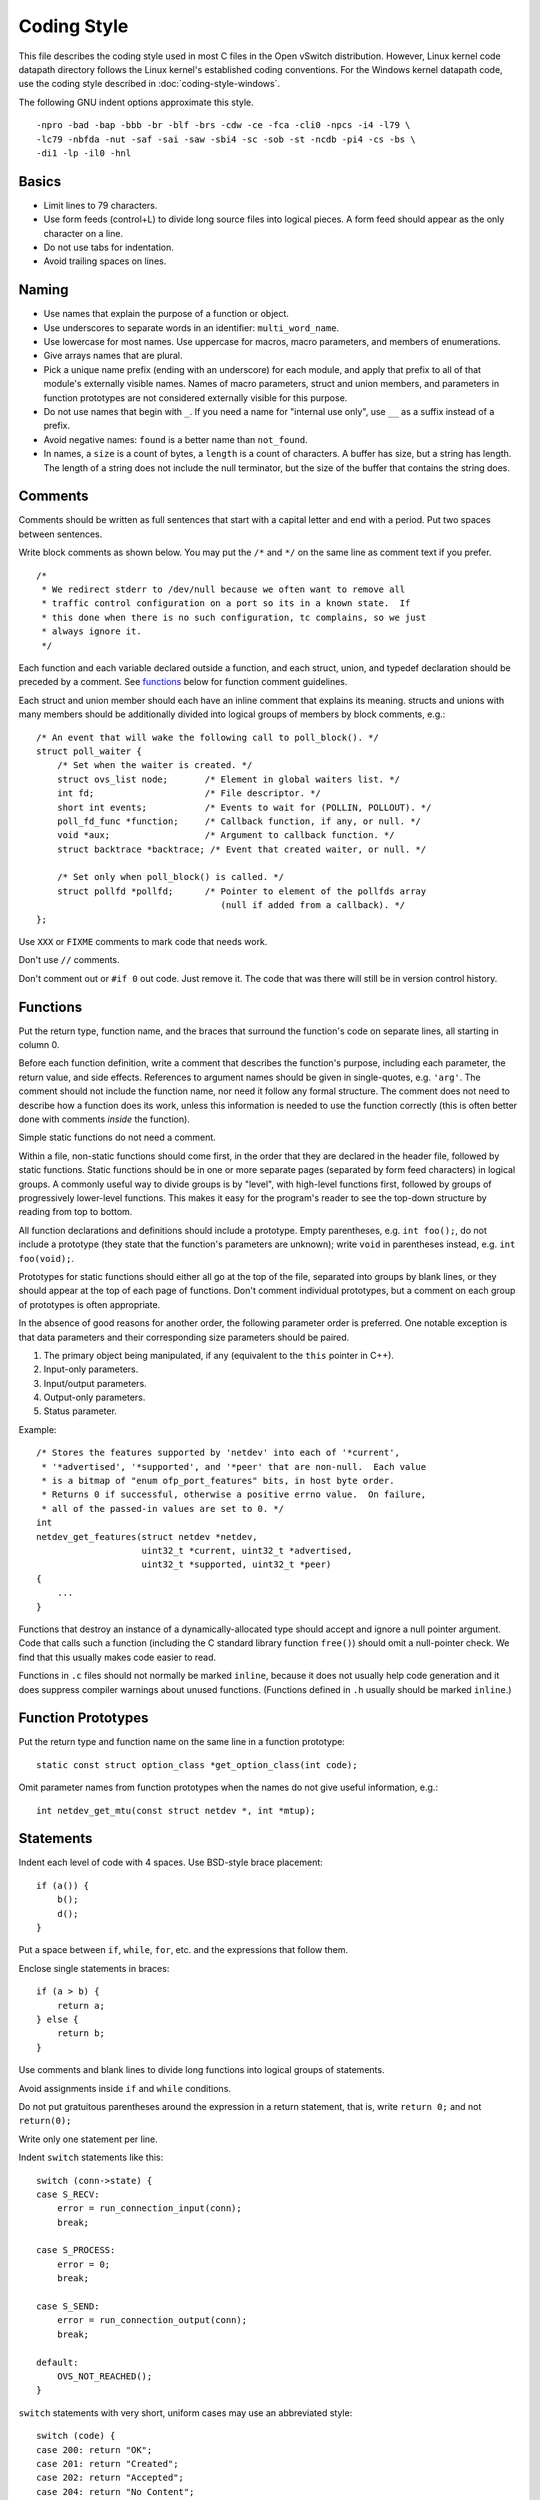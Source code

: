 ..
      Licensed under the Apache License, Version 2.0 (the "License"); you may
      not use this file except in compliance with the License. You may obtain
      a copy of the License at

          http://www.apache.org/licenses/LICENSE-2.0

      Unless required by applicable law or agreed to in writing, software
      distributed under the License is distributed on an "AS IS" BASIS, WITHOUT
      WARRANTIES OR CONDITIONS OF ANY KIND, either express or implied. See the
      License for the specific language governing permissions and limitations
      under the License.

      Convention for heading levels in Open vSwitch documentation:

      =======  Heading 0 (reserved for the title in a document)
      -------  Heading 1
      ~~~~~~~  Heading 2
      +++++++  Heading 3
      '''''''  Heading 4

      Avoid deeper levels because they do not render well.

============
Coding Style
============

This file describes the coding style used in most C files in the Open vSwitch
distribution. However, Linux kernel code datapath directory follows the Linux
kernel's established coding conventions. For the Windows kernel datapath code,
use the coding style described in :doc:`coding-style-windows`.

The following GNU indent options approximate this style.

::

    -npro -bad -bap -bbb -br -blf -brs -cdw -ce -fca -cli0 -npcs -i4 -l79 \
    -lc79 -nbfda -nut -saf -sai -saw -sbi4 -sc -sob -st -ncdb -pi4 -cs -bs \
    -di1 -lp -il0 -hnl

.. _basics:

Basics
------

- Limit lines to 79 characters.

- Use form feeds (control+L) to divide long source files into logical pieces. A
  form feed should appear as the only character on a line.

- Do not use tabs for indentation.

- Avoid trailing spaces on lines.

.. _naming:

Naming
------

- Use names that explain the purpose of a function or object.

- Use underscores to separate words in an identifier: ``multi_word_name``.

- Use lowercase for most names. Use uppercase for macros, macro parameters,
  and members of enumerations.

- Give arrays names that are plural.

- Pick a unique name prefix (ending with an underscore) for each
  module, and apply that prefix to all of that module's externally
  visible names. Names of macro parameters, struct and union members,
  and parameters in function prototypes are not considered externally
  visible for this purpose.

- Do not use names that begin with ``_``. If you need a name for "internal use
  only", use ``__`` as a suffix instead of a prefix.

- Avoid negative names: ``found`` is a better name than ``not_found``.

- In names, a ``size`` is a count of bytes, a ``length`` is a count of
  characters.  A buffer has size, but a string has length. The length of a
  string does not include the null terminator, but the size of the buffer that
  contains the string does.

.. _comments:

Comments
--------

Comments should be written as full sentences that start with a capital letter
and end with a period. Put two spaces between sentences.

Write block comments as shown below. You may put the ``/*`` and ``*/`` on the
same line as comment text if you prefer.

::

    /*
     * We redirect stderr to /dev/null because we often want to remove all
     * traffic control configuration on a port so its in a known state.  If
     * this done when there is no such configuration, tc complains, so we just
     * always ignore it.
     */

Each function and each variable declared outside a function, and each struct,
union, and typedef declaration should be preceded by a comment. See functions_
below for function comment guidelines.

Each struct and union member should each have an inline comment that explains
its meaning. structs and unions with many members should be additionally
divided into logical groups of members by block comments, e.g.:

::

    /* An event that will wake the following call to poll_block(). */
    struct poll_waiter {
        /* Set when the waiter is created. */
        struct ovs_list node;       /* Element in global waiters list. */
        int fd;                     /* File descriptor. */
        short int events;           /* Events to wait for (POLLIN, POLLOUT). */
        poll_fd_func *function;     /* Callback function, if any, or null. */
        void *aux;                  /* Argument to callback function. */
        struct backtrace *backtrace; /* Event that created waiter, or null. */

        /* Set only when poll_block() is called. */
        struct pollfd *pollfd;      /* Pointer to element of the pollfds array
                                       (null if added from a callback). */
    };

Use ``XXX`` or ``FIXME`` comments to mark code that needs work.

Don't use ``//`` comments.

Don't comment out or ``#if 0`` out code. Just remove it. The code that was
there will still be in version control history.

.. _functions:

Functions
---------

Put the return type, function name, and the braces that surround the function's
code on separate lines, all starting in column 0.

Before each function definition, write a comment that describes the function's
purpose, including each parameter, the return value, and side effects.
References to argument names should be given in single-quotes, e.g. ``'arg'``.
The comment should not include the function name, nor need it follow any formal
structure. The comment does not need to describe how a function does its work,
unless this information is needed to use the function correctly (this is often
better done with comments *inside* the function).

Simple static functions do not need a comment.

Within a file, non-static functions should come first, in the order that they
are declared in the header file, followed by static functions.  Static
functions should be in one or more separate pages (separated by form feed
characters) in logical groups. A commonly useful way to divide groups is by
"level", with high-level functions first, followed by groups of progressively
lower-level functions. This makes it easy for the program's reader to see the
top-down structure by reading from top to bottom.

All function declarations and definitions should include a prototype.  Empty
parentheses, e.g. ``int foo();``, do not include a prototype (they state that
the function's parameters are unknown); write ``void`` in parentheses instead,
e.g. ``int foo(void);``.

Prototypes for static functions should either all go at the top of the file,
separated into groups by blank lines, or they should appear at the top of each
page of functions. Don't comment individual prototypes, but a comment on each
group of prototypes is often appropriate.

In the absence of good reasons for another order, the following parameter order
is preferred. One notable exception is that data parameters and their
corresponding size parameters should be paired.

1. The primary object being manipulated, if any (equivalent to the ``this``
   pointer in C++).

2. Input-only parameters.

3. Input/output parameters.

4. Output-only parameters.

5. Status parameter.

Example:

::

    /* Stores the features supported by 'netdev' into each of '*current',
     * '*advertised', '*supported', and '*peer' that are non-null.  Each value
     * is a bitmap of "enum ofp_port_features" bits, in host byte order.
     * Returns 0 if successful, otherwise a positive errno value.  On failure,
     * all of the passed-in values are set to 0. */
    int
    netdev_get_features(struct netdev *netdev,
                        uint32_t *current, uint32_t *advertised,
                        uint32_t *supported, uint32_t *peer)
    {
        ...
    }

Functions that destroy an instance of a dynamically-allocated type should
accept and ignore a null pointer argument. Code that calls such a function
(including the C standard library function ``free()``) should omit a
null-pointer check. We find that this usually makes code easier to read.

Functions in ``.c`` files should not normally be marked ``inline``, because it
does not usually help code generation and it does suppress compiler warnings
about unused functions. (Functions defined in ``.h`` usually should be marked
``inline``.)

.. _function prototypes:

Function Prototypes
-------------------

Put the return type and function name on the same line in a function prototype:

::

    static const struct option_class *get_option_class(int code);

Omit parameter names from function prototypes when the names do not give useful
information, e.g.:

::

    int netdev_get_mtu(const struct netdev *, int *mtup);

Statements
----------

Indent each level of code with 4 spaces. Use BSD-style brace placement:

::

    if (a()) {
        b();
        d();
    }

Put a space between ``if``, ``while``, ``for``, etc. and the expressions that
follow them.

Enclose single statements in braces:

::

    if (a > b) {
        return a;
    } else {
        return b;
    }

Use comments and blank lines to divide long functions into logical groups of
statements.

Avoid assignments inside ``if`` and ``while`` conditions.

Do not put gratuitous parentheses around the expression in a return statement,
that is, write ``return 0;`` and not ``return(0);``

Write only one statement per line.

Indent ``switch`` statements like this:

::

    switch (conn->state) {
    case S_RECV:
        error = run_connection_input(conn);
        break;

    case S_PROCESS:
        error = 0;
        break;

    case S_SEND:
        error = run_connection_output(conn);
        break;

    default:
        OVS_NOT_REACHED();
    }

``switch`` statements with very short, uniform cases may use an abbreviated
style:

::

    switch (code) {
    case 200: return "OK";
    case 201: return "Created";
    case 202: return "Accepted";
    case 204: return "No Content";
    default: return "Unknown";
    }

Use ``for (;;)`` to write an infinite loop.

In an ``if/else`` construct where one branch is the "normal" or "common" case
and the other branch is the "uncommon" or "error" case, put the common case
after the ``if``, not the ``else``. This is a form of documentation. It also
places the most important code in sequential order without forcing the reader
to visually skip past less important details. (Some compilers also assume that
the ``if`` branch is the more common case, so this can be a real form of
optimization as well.)

Return Values
-------------

For functions that return a success or failure indication, prefer one of the
following return value conventions:

- An ``int`` where ``0`` indicates success and a positive errno value indicates
  a reason for failure.

- A ``bool`` where ``true`` indicates success and ``false`` indicates failure.

Macros
------

Don't define an object-like macro if an enum can be used instead.

Don't define a function-like macro if a ``static inline`` function can be used
instead.

If a macro's definition contains multiple statements, enclose them with
``do { ... } while (0)`` to allow them to work properly in all syntactic
circumstances.

Do use macros to eliminate the need to update different parts of a single file
in parallel, e.g. a list of enums and an array that gives the name of each
enum. For example:

::

    /* Logging importance levels. */
    #define VLOG_LEVELS                             \
        VLOG_LEVEL(EMER, LOG_ALERT)                 \
        VLOG_LEVEL(ERR, LOG_ERR)                    \
        VLOG_LEVEL(WARN, LOG_WARNING)               \
        VLOG_LEVEL(INFO, LOG_NOTICE)                \
        VLOG_LEVEL(DBG, LOG_DEBUG)
    enum vlog_level {
    #define VLOG_LEVEL(NAME, SYSLOG_LEVEL) VLL_##NAME,
        VLOG_LEVELS
    #undef VLOG_LEVEL
        VLL_N_LEVELS
    };

    /* Name for each logging level. */
    static const char *level_names[VLL_N_LEVELS] = {
    #define VLOG_LEVEL(NAME, SYSLOG_LEVEL) #NAME,
        VLOG_LEVELS
    #undef VLOG_LEVEL
    };

Thread Safety Annotations
-------------------------

Use the macros in ``lib/compiler.h`` to annotate locking requirements. For
example:

::

    static struct ovs_mutex mutex = OVS_MUTEX_INITIALIZER;
    static struct ovs_rwlock rwlock = OVS_RWLOCK_INITIALIZER;

    void function_require_plain_mutex(void) OVS_REQUIRES(mutex);
    void function_require_rwlock(void) OVS_REQ_RDLOCK(rwlock);

Pass lock objects, not their addresses, to the annotation macros. (Thus we have
``OVS_REQUIRES(mutex)`` above, not ``OVS_REQUIRES(&mutex)``.)

.. _source files:

Source Files
------------

Each source file should state its license in a comment at the very top,
followed by a comment explaining the purpose of the code that is in that file.
The comment should explain how the code in the file relates to code in other
files. The goal is to allow a programmer to quickly figure out where a given
module fits into the larger system.

The first non-comment line in a ``.c`` source file should be:

::

    #include <config.h>

``#include`` directives should appear in the following order:

1. ``#include <config.h>``

2. The module's own headers, if any. Including this before any other header
   (besides ) ensures that the module's header file is self-contained (see
   `header files`_ below).

3. Standard C library headers and other system headers, preferably in
   alphabetical order. (Occasionally one encounters a set of system headers
   that must be included in a particular order, in which case that order must
   take precedence.)

4. Open vSwitch headers, in alphabetical order. Use ``""``, not ``<>``, to
   specify Open vSwitch header names.

.. _header files:

Header Files
------------

Each header file should start with its license, as described under `source
files`_ above, followed by a "header guard" to make the header file idempotent,
like so:

::

    #ifndef NETDEV_H
    #define NETDEV_H 1

    ...

    #endif /* netdev.h */

Header files should be self-contained; that is, they should ``#include``
whatever additional headers are required, without requiring the client to
``#include`` them for it.

Don't define the members of a struct or union in a header file, unless client
code is actually intended to access them directly or if the definition is
otherwise actually needed (e.g. inline functions defined in the header need
them).

Similarly, don't ``#include`` a header file just for the declaration of a
struct or union tag (e.g. just for ``struct ;``). Just declare the tag
yourself.  This reduces the number of header file dependencies.

Types
-----

Use typedefs sparingly. Code is clearer if the actual type is visible at the
point of declaration. Do not, in general, declare a typedef for a ``struct``,
``union``, or ``enum``. Do not declare a typedef for a pointer type, because
this can be very confusing to the reader.

A function type is a good use for a typedef because it can clarify code.  The
type should be a function type, not a pointer-to-function type. That way, the
typedef name can be used to declare function prototypes. (It cannot be used for
function definitions, because that is explicitly prohibited by C89 and C99.)

You may assume that ``char`` is exactly 8 bits and that ``int`` and ``long``
are at least 32 bits.

Don't assume that ``long`` is big enough to hold a pointer. If you need to cast
a pointer to an integer, use ``intptr_t`` or ``uintptr_t`` from .

Use the ``int_t`` and ``uint_t`` types from for exact-width integer types. Use
the ``PRId``, ``PRIu``, and ``PRIx`` macros from for formatting them with
``printf()`` and related functions.

For compatibility with antique ``printf()`` implementations:

-  Instead of ``"%zu"``, use ``"%"PRIuSIZE``.

-  Instead of ``"%td"``, use ``"%"PRIdPTR``.

-  Instead of ``"%ju"``, use ``"%"PRIuMAX``.

Other variants exist for different radixes. For example, use ``"%"PRIxSIZE``
instead of ``"%zx"`` or ``"%x"`` instead of ``"%hhx"``.

Also, instead of ``"%hhd"``, use ``"%d"``. Be cautious substituting ``"%u"``,
``"%x"``, and ``"%o"`` for the corresponding versions with ``"hh"``: cast the
argument to unsigned char if necessary, because ``printf("%hhu", -1)`` prints
``255`` but ``printf("%u", -1)`` prints ``4294967295``.

Use bit-fields sparingly. Do not use bit-fields for layout of network
protocol fields or in other circumstances where the exact format is
important.

Declare bit-fields to be signed or unsigned integer types or ``_Bool`` (aka
``bool``). Do *not* declare bit-fields of type ``int``: C99 allows these to be
either signed or unsigned according to the compiler's whim. (A 1-bit bit-field
of type ``int`` may have a range of ``-1...0``!)

Try to order structure members such that they pack well on a system with 2-byte
``short``, 4-byte ``int``, and 4- or 8-byte ``long`` and pointer types.  Prefer
clear organization over size optimization unless you are convinced there is a
size or speed benefit.

Pointer declarators bind to the variable name, not the type name. Write
``int *x``, not ``int* x`` and definitely not ``int * x``.

Expressions
-----------

Put one space on each side of infix binary and ternary operators:

::

    * / %
    + -
    << >>
    < <= > >=
    == !=
    &
    ^
    |
    &&
    ||
    ?:
    = += -= *= /= %= &= ^= |= <<= >>=

Avoid comma operators.

Do not put any white space around postfix, prefix, or grouping operators:

::

    () [] -> .
    ! ~ ++ -- + - * &

Exception 1: Put a space after (but not before) the "sizeof" keyword.

Exception 2: Put a space between the ``()`` used in a cast and the expression
whose type is cast: ``(void *) 0``.

Break long lines before the ternary operators ``?`` and ``:``, rather than
after them, e.g.

::

    return (out_port != VIGP_CONTROL_PATH
            ? alpheus_output_port(dp, skb, out_port)
            : alpheus_output_control(dp, skb, fwd_save_skb(skb),
                                     VIGR_ACTION));

Parenthesize the operands of ``&&`` and ``||`` if operator precedence makes it
necessary, or if the operands are themselves expressions that use ``&&`` and
``||``, but not otherwise. Thus::

    if (rule && (!best || rule->priority > best->priority)) {
        best = rule;
    }

but::

    if (!isdigit((unsigned char)s[0]) ||
        !isdigit((unsigned char)s[1]) ||
        !isdigit((unsigned char)s[2])) {
        printf("string %s does not start with 3-digit code\n", s);
    }

Do parenthesize a subexpression that must be split across more than one line,
e.g.::

    *idxp = ((l1_idx << PORT_ARRAY_L1_SHIFT) |
             (l2_idx << PORT_ARRAY_L2_SHIFT) |
             (l3_idx << PORT_ARRAY_L3_SHIFT));

Breaking a long line after a binary operator gives its operands a more
consistent look, since each operand has the same horizontal position.  This
makes the end-of-line position a good choice when the operands naturally
resemble each other, as in the previous two examples.  On the other hand,
breaking before a binary operator better draws the eye to the operator, which
can help clarify code by making it more obvious what's happening, such as in
the following example::

    if (!ctx.freezing
        && xbridge->has_in_band
        && in_band_must_output_to_local_port(flow)
        && !actions_output_to_local_port(&ctx)) {

Thus, decide whether to break before or after a binary operator separately in
each situation, based on which of these factors appear to be more important.

Try to avoid casts. Don't cast the return value of malloc().

The ``sizeof`` operator is unique among C operators in that it accepts two very
different kinds of operands: an expression or a type. In general, prefer to
specify an expression, e.g. ``int *x = xmalloc(sizeof *x);``. When the
operand of ``sizeof`` is an expression, there is no need to parenthesize that
operand, and please don't.

Use the ``ARRAY_SIZE`` macro from ``lib/util.h`` to calculate the number of
elements in an array.

When using a relational operator like ``<`` or ``==``, put an expression or
variable argument on the left and a constant argument on the right, e.g.
``x == 0``, *not* ``0 == x``.

Blank Lines
-----------

Put one blank line between top-level definitions of functions and global
variables.

C DIALECT
---------

Most C99 features are OK because they are widely implemented:

- Flexible array members (e.g. ``struct { int foo[]; }``).

- ``static inline`` functions (but no other forms of ``inline``, for which GCC
  and C99 have differing interpretations).

- ``long long``

- ``bool`` and ``<stdbool.h>``, but don't assume that ``bool`` or ``_Bool`` can
  only take on the values ``0`` or ``1``, because this behavior can't be
  simulated on C89 compilers.

  Also, don't assume that a conversion to ``bool`` or ``_Bool`` follows C99
  semantics, i.e. use ``(bool) (some_value != 0)`` rather than
  ``(bool) some_value``. The latter might produce unexpected results on non-C99
  environments. For example, if ``bool`` is implemented as a typedef of char
  and ``some_value = 0x10000000``.

- Designated initializers (e.g. ``struct foo foo = { .a = 1 };`` and
  ``int a[] = { [2] = 5 };``).

- Mixing of declarations and code within a block.  Favor positioning that
  allows variables to be initialized at their point of declaration.

- Use of declarations in iteration statements
  (e.g. ``for (int i = 0; i < 10; i++)``).

- Use of a trailing comma in an enum declaration (e.g.
  ``enum { x = 1, };``).

As a matter of style, avoid ``//`` comments.

Avoid using GCC or Clang extensions unless you also add a fallback for other
compilers. You can, however, use C99 features or GCC extensions also supported
by Clang in code that compiles only on GNU/Linux (such as
``lib/netdev-linux.c``), because GCC is the system compiler there.

Python
------

When introducing new Python code, try to follow Python's `PEP 8
<https://www.python.org/dev/peps/pep-0008/>`__ style. Consider running the
``pep8`` or ``flake8`` tool against your code to find issues.

Libraries
---------

When introducing a new library, follow
:doc:`Open vSwitch Library ABI guide <libopenvswitch-abi>`
